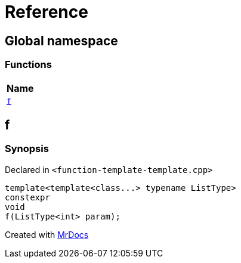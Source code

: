 = Reference
:mrdocs:

[#index]
== Global namespace


=== Functions

[cols=1]
|===
| Name 

| <<f,`f`>> 
|===

[#f]
== f


=== Synopsis


Declared in `&lt;function&hyphen;template&hyphen;template&period;cpp&gt;`

[source,cpp,subs="verbatim,replacements,macros,-callouts"]
----
template&lt;template&lt;class&period;&period;&period;&gt; typename ListType&gt;
constexpr
void
f(ListType&lt;int&gt; param);
----



[.small]#Created with https://www.mrdocs.com[MrDocs]#
